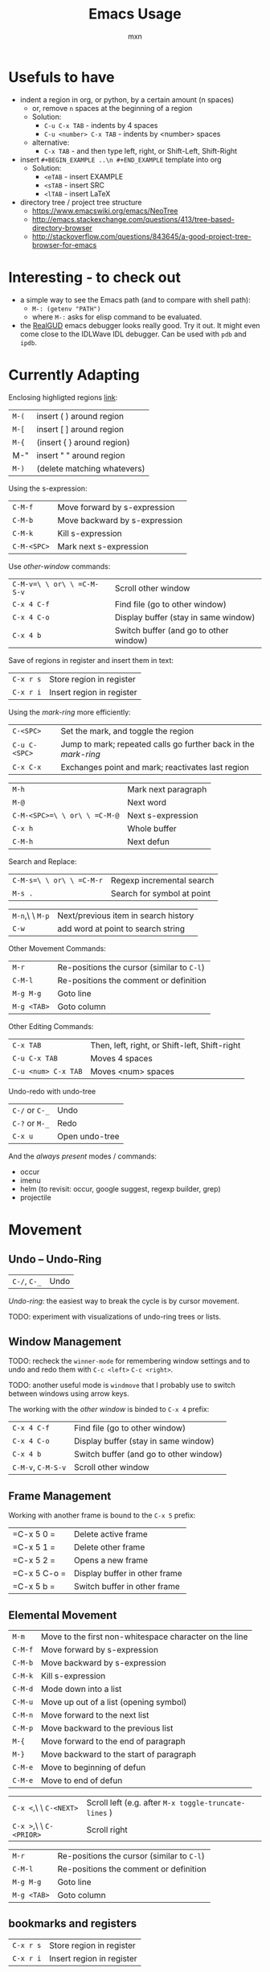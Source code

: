 * Usefuls to have
- indent a region in org, or python, by a certain amount (n spaces)
  - or, remove =n= spaces at the beginning of a region
  - Solution:
    - =C-u C-x TAB= - indents by 4 spaces
    - =C-u <number> C-x TAB= - indents by <number> spaces
  - alternative:
    - =C-x TAB= - and then type left, right, or Shift-Left, Shift-Right
- insert =#+BEGIN_EXAMPLE ..\n #+END_EXAMPLE= template into org
  - Solution:
    - =<eTAB= - insert EXAMPLE
    - =<sTAB= - insert SRC
    - =<lTAB= - insert LaTeX
- directory tree / project tree structure
  - https://www.emacswiki.org/emacs/NeoTree
  - http://emacs.stackexchange.com/questions/413/tree-based-directory-browser
  - http://stackoverflow.com/questions/843645/a-good-project-tree-browser-for-emacs

* Interesting - to check out
- a simple way to see the Emacs path (and to compare with shell path):
  - =M-: (getenv "PATH")=
  - where =M-:= asks for elisp command to be evaluated.
- the [[https://github.com/realgud/realgud][RealGUD]] emacs debugger looks really good. Try it out. It might
  even come close to the IDLWave IDL debugger. Can be used with =pdb=
  and =ipdb=.

* Currently Adapting

Enclosing highligted regions [[http://stackoverflow.com/questions/2951797/wrapping-selecting-text-in-enclosing-characters-in-emacs][link]]:
|-------+-----------------------------|
| =M-(= | insert ( ) around region    |
| =M-[= | insert [ ] around region    |
| =M-{= | (insert { } around region)  |
| M-"   | insert " " around region    |
| =M-)= | (delete matching whatevers) |


Using the s-expression:
|-------------+-------------------------------|
| =C-M-f=     | Move forward by s-expression  |
| =C-M-b=     | Move backward by s-expression |
| =C-M-k=     | Kill s-expression             |
| =C-M-<SPC>= | Mark next s-expression        |

Use /other-window/ commands:
|----------------------------+----------------------------------------|
| =C-M-v=\ \ or\ \ =C-M-S-v= | Scroll other window                    |
| =C-x 4 C-f=                | Find file (go to other window)         |
| =C-x 4 C-o=                | Display buffer (stay in same window)   |
| =C-x 4 b=                  | Switch buffer (and go to other window) |

Save of regions in register and insert them in text:
|-----------+---------------------------|
| =C-x r s= | Store region in register  |
| =C-x r i= | Insert region in register |

Using the /mark-ring/ more efficiently:
|---------------+-----------------------------------------------------------------|
| =C-<SPC>=     | Set the mark, and toggle the region                             |
| =C-u C-<SPC>= | Jump to mark; repeated calls go further back in the /mark-ring/ |
| =C-x C-x=     | Exchanges point and mark; reactivates last region               |

|------------------------------+---------------------|
| =M-h=                        | Mark next paragraph |
| =M-@=                        | Next word           |
| =C-M-<SPC>=\ \ or\ \ =C-M-@= | Next s-expression   |
| =C-x h=                      | Whole buffer        |
| =C-M-h=                      | Next defun          |

Search and Replace:
|--------------------------+----------------------------|
| =C-M-s=\ \ or\ \ =C-M-r= | Regexp incremental search  |
| =M-s .=                  | Search for symbol at point |

|-----------------+--------------------------------------|
| =M-n=,\ \ =M-p= | Next/previous item in search history |
| =C-w=           | add word at point to search string   |

Other Movement Commands:
|-------------+--------------------------------------------|
| =M-r=       | Re-positions the cursor (similar to =C-l=) |
| =C-M-l=     | Re-positions the comment or definition     |
| =M-g M-g=   | Goto line                                  |
| =M-g <TAB>= | Goto column                                |

Other Editing Commands:
|---------------------+-----------------------------------------------|
| =C-x TAB=           | Then, left, right, or Shift-left, Shift-right |
| =C-u C-x TAB=       | Moves 4 spaces                                |
| =C-u <num> C-x TAB= | Moves <num> spaces                            |


Undo-redo with undo-tree
|----------------+----------------|
| =C-/= or =C-_= | Undo           |
| =C-?= or =M-_= | Redo           |
| =C-x u=        | Open undo-tree |

And the /always present/ modes / commands:
- occur
- imenu
- helm (to revisit: occur, google suggest, regexp builder, grep)
- projectile

* Movement

** Undo -- Undo-Ring
|--------------+------|
| =C-/=, =C-_= | Undo |
/Undo-ring/: the easiest way to break the cycle is by cursor movement.

TODO: experiment with visualizations of undo-ring trees or lists.

** Window Management

TODO: recheck the =winner-mode= for remembering window settings and to
undo and redo them with =C-c <left>= =C-c <right>=.

TODO: another useful mode is =windmove= that I probably use to switch
between windows using arrow keys.

The working with the /other window/ is binded to =C-x 4= prefix:
|--------------------+----------------------------------------|
| =C-x 4 C-f=        | Find file (go to other window)         |
| =C-x 4 C-o=        | Display buffer (stay in same window)   |
| =C-x 4 b=          | Switch buffer (and go to other window) |
| =C-M-v=, =C-M-S-v= | Scroll other window                    |

** Frame Management
Working with another frame is bound to the =C-x 5= prefix:
|--------------+-------------------------------|
| =C-x 5 0 =   | Delete active frame           |
| =C-x 5 1 =   | Delete other frame            |
| =C-x 5 2 =   | Opens a new frame             |
| =C-x 5 C-o = | Display buffer in other frame |
| =C-x 5 b =   | Switch buffer in other frame  |

** Elemental Movement
|-------------------------+--------------------------------------------------------|
| =M-m=                   | Move to the first non-whitespace character on the line |
| =C-M-f=                 | Move forward by s-expression                           |
| =C-M-b=                 | Move backward by s-expression                          |
| =C-M-k=                 | Kill s-expression                                      |
| =C-M-d=                 | Mode down into a list                                  |
| =C-M-u=                 | Move up out of a list (opening symbol)                 |
| =C-M-n=                 | Move forward to the next list                          |
| =C-M-p=                 | Move backward to the previous list                     |
| =M-{=                   | Move forward to the end of paragraph                   |
| =M-}=                   | Move backward to the start of paragraph                |
| =C-M-e=                 | Move to beginning of defun                             |
| =C-M-e=                 | Move to end of defun                                   |

|-------------------------+-------------------------------------------------------|
| =C-x <=,\ \ =C-<NEXT>=  | Scroll left (e.g. after =M-x toggle-truncate-lines= ) |
| =C-x >=,\ \ =C-<PRIOR>= | Scroll right                                          |

|-------------+--------------------------------------------|
| =M-r=       | Re-positions the cursor (similar to =C-l=) |
| =C-M-l=     | Re-positions the comment or definition     |
| =M-g M-g=   | Goto line                                  |
| =M-g <TAB>= | Goto column                                |


** bookmarks and registers
|-----------+---------------------------|
| =C-x r s= | Store region in register  |
| =C-x r i= | Insert region in register |

** Mark-Ring
|---------------+-----------------------------------------------------------------|
| =C-<SPC>=     | Set the mark, and toggle the region                             |
| =C-u C-<SPC>= | Jump to mark; repeated calls go further back in the /mark-ring/ |
| =C-x C-x=     | Exchanges point and mark; reactivates last region               |

Marking:
|------------------------------+---------------------|
| =M-h=                        | Mark next paragraph |
| =C-x h=                      | Whole buffer        |
| =C-M-h=                      | Next defun          |
| =M-@=                        | Next word           |
| =C-M-<SPC>=\ \ or\ \ =C-M-@= | Next s-expression   |
Repeated calls extend the mark (append to the mark). One can use as
well a numeric argument or the /negative argument/, e.g. =M-- M-@=.

** Searching
|---------------------+----------------------------|
| =C-M-s=,\ \ =C-M-r= | Regexp incremental search  |
| =M-s .=             | Search for symbol at point |

Commands after starting search:
|-----------------+----------------------------------------------------------|
| =M-n=,\ \ =M-p= | Next/previous item in search history                     |
| =C-M-i=         | TAB-complete search string against previous search items |
| =C-s C-s=       | Search starting with last searched string                |

|-------+--------------------------------------|
| =C-w= | add word at point to search string   |
| =C-y= | yank from clipboard to search string |

|---------+----------------------|
| =M-s r= | Toggle regexp search |
| =M-s w= | Toggle word mode     |



* org-mode
** Easy Templates
Type '<' followed by a template selector (below), followed by TAB.
|---+-----------------------------------|
| s | #+BEGIN_SRC ... #+END_SRC         |
| e | #+BEGIN_EXAMPLE ... #+END_EXAMPLE |
| q | #+BEGIN_QUOTE ... #+END_QUOTE     |
| v | #+BEGIN_VERSE ... #+END_VERSE     |
| c | #+BEGIN_CENTER ... #+END_CENTER   |
| l | #+BEGIN_LaTeX ... #+END_LaTeX     |
| L | #+LaTeX:                          |
| h | #+BEGIN_HTML ... #+END_HTML       |
| H | #+HTML:                           |
| a | #+BEGIN_ASCII ... #+END_ASCII     |
| A | #+ASCII:                          |
| i | #+INDEX: line                     |
| I | #+INCLUDE: line                   |
Additional templates can be added by customizing =org-structure-template-alist=

* Emacs Basic Commands and Functionality
Things that I tend to forget after a while, and which are good to revisit from time to time.

*Starting Emacs options*
|-------+------------------------------------------------------------------|
| ~-nw~ | terminal mode                                                    |
| ~-q~  | do not load an init file                                         |
| ~-Q~  | do not load any startup files (site-wide; X resorces, your init) |

*Keys*
|------+---------------------------|
| =C-= | Control                   |
| =M-= | Meta (Alt)                |
| =S-= | Shift                     |
| =s-= | Super                     |
| =H-= | Hyper                     |
| =A-= | Alt (redundant; not used) |

*Universal Arguments* Worth learning to use them (including digit and
negative arguments). Note the flexebility to maintain your tempo.
|----------------------------------+-------------------------------------|
| =C-u=                            | digit argument                    4 |
| =C-u C-u=                        | digit argument 16                   |
| =C-u= =...=                      | digit argument $4^n$                |
| =M-0= or =C-0= to =M-9= or =C-9= | digit argument 0 to 9               |
| =C--= or =M--= or =C-M--=        | negative argument                   |

*Elisp Code*
|-------------------+-----------------|
| =M-x eval buffer= | evaluate buffer |
| =M-x eval-region= | evaluate region |

*Package Management*

Add the ~ELPA~ (official), and ~Melpa~ and ~Marmelade~ (unofficial)
package repositories to your init file. The inofficial sites might go
down. Check the Emacs Wiki if problems appear.

*The Info Manual*

It's immensly useful to get information fast and convenient. It's
worth knowing the basic keybindings:
|-------------+--------------------------------------|
| =[= and =]= | Previous / next node                 |
| =l= and =r= | Go back / forward in history         |
| =p= and =n= | Previous / next sibling mode         |
| =u=         | Goes up one level                    |
| =SPC=       | Scroll one screen at a time          |
| =TAB=       | Cycles through links                 |
| =RET=       | Opens link                           |
| =m=         | Prompts for a menu item name to open |

*Emacs Help*
|---------+--------------------------------------|
| =C-a=   | Apropos command                      |
| =C-h m= | Info on major/minor mode (check it!) |
| =C-h f= | Info on function                     |
| =C-h v= | Info on variable                     |
| =C-h k= | Info on keybding                     |


* To be sorted
** Some Theory
The /coding system/ is given the first sign of the modline. e.g. =U=
means a /multi-byte/ coding system. Type =C-h C= for more info on
current and available coding systems.

The /line endings/ (second field/symbol of the modline) is usually one
of the three: =:= for unix-style, =DOS= for for Dos/Windows, and =Mac=
for old Macintosh line endings.

One distinguishes between /visual lines/ (as one sees on the screen
after the line breaking) and /logical lines/ (that can cover multiple
lines). Another terms sometimes used is /screen lines/ which basically
means the /visual lines/. The /visual line mode/ wraps by word
boundary.

The /syntax table/ can be displayed with =C-h s= (it might take some time).

** Working with Log Files
Emacs has an /auto compression mode/ that automatically de-compresses
and re-compresses files when you open and save them. Combined with
=M-x dired= one can browse compressed archives like directories.

The auto-revert mode can be very useful as well to monitor changing files.
|-----------------------------+---------------------------------------------------|
| =C-x C-r=                   | Open file in read-only mode                       |
| =C-x C-q=                   | Toggle read-only mode                             |
| =M-x flush-lines=           | Flush lines matching a pattern                    |
| =M-x keep-lines=            | Keep only lines matching a pattern                |
| =M-s o=                     | List lines matching a pattern                     |
| =M-s h p=                   | Highlight a phrase                                |
| =M-s h r=                   | Highlight regular expression                      |
| =M-s h .=                   | Highlight symbol at the point                     |
| =M-s h u=                   | Removes highlighting under point                  |
| =M-x auto-revert-mode=      | Reverts buffer when file changes                  |
| =M-x auto-revert-tail-mode= | Appends changes and follows; similar to =tail -f= |

** TRAMP: Remote File Editing
First, change the default protocol =tramp-default-method= to use
=ssh=. The TRAMP connections follow the syntax:
: /ssh:[user@]hostname[#port]:path
where =user= and =port= are optional, and tramp uses the =.ssh/config=
configuration as well.

One can start shells on the remote host and execute a lot of other commands.

Add as well the =sudo= command to the init file to switch to the sudo
mode when editing a file.



* Emacs Configuration
- When installing packages via package-install, if package is not
  found by elpa/melpa, run =package-refresh-contents=.

* COMMENT Configuration
#+TITLE: Emacs Usage
#+AUTHOR: mxn
